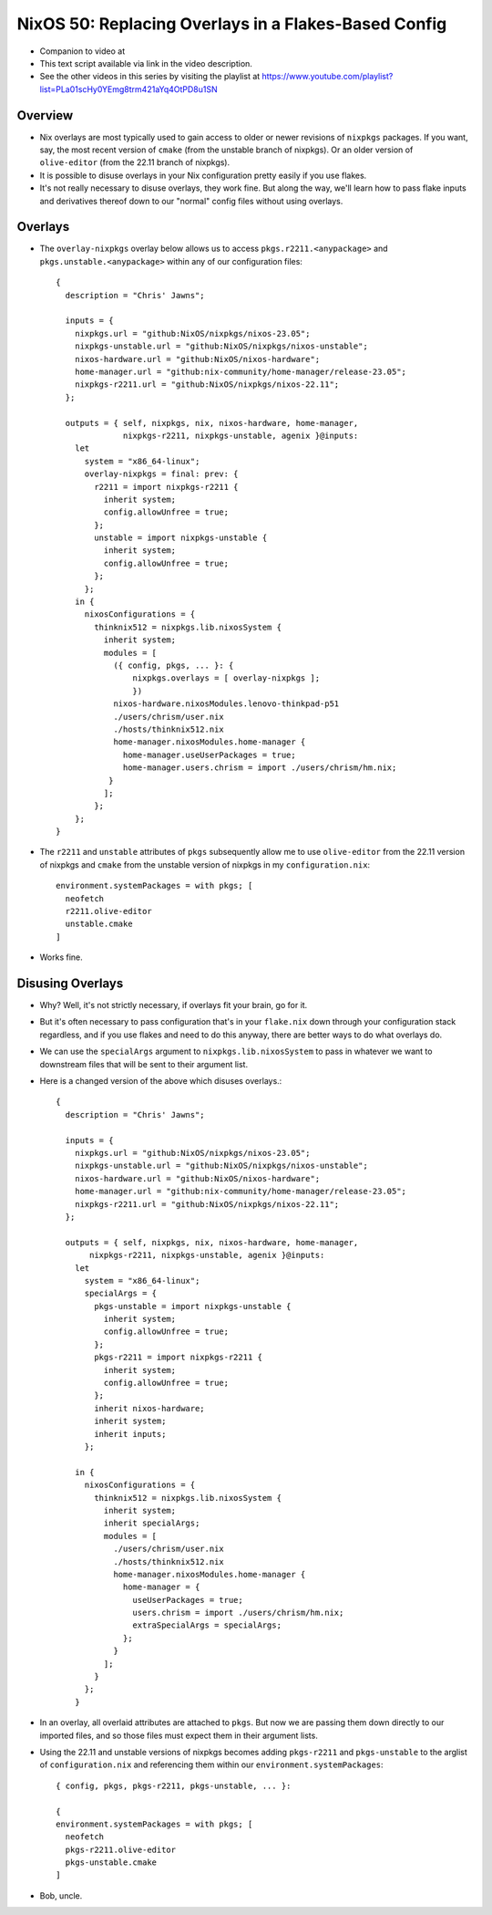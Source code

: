 NixOS 50: Replacing Overlays in a Flakes-Based Config
=====================================================

- Companion to video at

- This text script available via link in the video description.

- See the other videos in this series by visiting the playlist at
  https://www.youtube.com/playlist?list=PLa01scHy0YEmg8trm421aYq4OtPD8u1SN

Overview
--------

- Nix overlays are most typically used to gain access to older or newer
  revisions of ``nixpkgs`` packages.  If you want, say, the most recent version
  of ``cmake`` (from the unstable branch of nixpkgs).  Or an older version of
  ``olive-editor`` (from the 22.11 branch of nixpkgs).

- It is possible to disuse overlays in your Nix configuration pretty easily if
  you use flakes.

- It's not really necessary to disuse overlays, they work fine.  But along the
  way, we'll learn how to pass flake inputs and derivatives thereof down to our
  "normal" config files without using overlays.

Overlays
--------

- The ``overlay-nixpkgs`` overlay below allows us to access
  ``pkgs.r2211.<anypackage>`` and ``pkgs.unstable.<anypackage>`` within any of
  our configuration files::

    {
      description = "Chris' Jawns";

      inputs = {
        nixpkgs.url = "github:NixOS/nixpkgs/nixos-23.05";
        nixpkgs-unstable.url = "github:NixOS/nixpkgs/nixos-unstable";
        nixos-hardware.url = "github:NixOS/nixos-hardware";
        home-manager.url = "github:nix-community/home-manager/release-23.05";
        nixpkgs-r2211.url = "github:NixOS/nixpkgs/nixos-22.11";
      };

      outputs = { self, nixpkgs, nix, nixos-hardware, home-manager,
                  nixpkgs-r2211, nixpkgs-unstable, agenix }@inputs:
        let
          system = "x86_64-linux";
          overlay-nixpkgs = final: prev: {
            r2211 = import nixpkgs-r2211 {
              inherit system;
              config.allowUnfree = true;
            };
            unstable = import nixpkgs-unstable {
              inherit system;
              config.allowUnfree = true;
            };
          };
        in {
          nixosConfigurations = {
            thinknix512 = nixpkgs.lib.nixosSystem {
              inherit system;
              modules = [
                ({ config, pkgs, ... }: {
                    nixpkgs.overlays = [ overlay-nixpkgs ];
                    })
                nixos-hardware.nixosModules.lenovo-thinkpad-p51
                ./users/chrism/user.nix
                ./hosts/thinknix512.nix
                home-manager.nixosModules.home-manager {
                  home-manager.useUserPackages = true;
                  home-manager.users.chrism = import ./users/chrism/hm.nix;
               }
              ];
            };
        };
    }

- The ``r2211`` and ``unstable`` attributes of ``pkgs`` subsequently allow me
  to use ``olive-editor`` from the 22.11 version of nixpkgs and ``cmake`` from
  the unstable version of nixpkgs in my ``configuration.nix``::

      environment.systemPackages = with pkgs; [
        neofetch
        r2211.olive-editor
        unstable.cmake
      ]


- Works fine.

Disusing Overlays
-----------------

- Why?  Well, it's not strictly necessary, if overlays fit your brain, go for
  it.

- But it's often necessary to pass configuration that's in your ``flake.nix``
  down through your configuration stack regardless, and if you use flakes and
  need to do this anyway, there are better ways to do what overlays do.

- We can use the ``specialArgs`` argument to ``nixpkgs.lib.nixosSystem`` to
  pass in whatever we want to downstream files that will be sent to their
  argument list.

- Here is a changed version of the above which disuses overlays.::

    {
      description = "Chris' Jawns";

      inputs = {
        nixpkgs.url = "github:NixOS/nixpkgs/nixos-23.05";
        nixpkgs-unstable.url = "github:NixOS/nixpkgs/nixos-unstable";
        nixos-hardware.url = "github:NixOS/nixos-hardware";
        home-manager.url = "github:nix-community/home-manager/release-23.05";
        nixpkgs-r2211.url = "github:NixOS/nixpkgs/nixos-22.11";
      };

      outputs = { self, nixpkgs, nix, nixos-hardware, home-manager,
           nixpkgs-r2211, nixpkgs-unstable, agenix }@inputs:
        let
          system = "x86_64-linux";
          specialArgs = {
            pkgs-unstable = import nixpkgs-unstable {
              inherit system;
              config.allowUnfree = true;
            };
            pkgs-r2211 = import nixpkgs-r2211 {
              inherit system;
              config.allowUnfree = true;
            };
            inherit nixos-hardware;
            inherit system;
            inherit inputs;
          };

        in {
          nixosConfigurations = {
            thinknix512 = nixpkgs.lib.nixosSystem {
              inherit system;
              inherit specialArgs;
              modules = [
                ./users/chrism/user.nix
                ./hosts/thinknix512.nix
                home-manager.nixosModules.home-manager {
                  home-manager = {
                    useUserPackages = true;
                    users.chrism = import ./users/chrism/hm.nix;
                    extraSpecialArgs = specialArgs;
                  };
                }
              ];
            }
          };
        }

- In an overlay, all overlaid attributes are attached to ``pkgs``.  But now we
  are passing them down directly to our imported files, and so those files must
  expect them in their argument lists.

- Using the 22.11 and unstable versions of nixpkgs becomes adding
  ``pkgs-r2211`` and ``pkgs-unstable`` to the arglist of ``configuration.nix``
  and referencing them within our ``environment.systemPackages``::

      { config, pkgs, pkgs-r2211, pkgs-unstable, ... }:

      {
      environment.systemPackages = with pkgs; [
        neofetch
        pkgs-r2211.olive-editor
        pkgs-unstable.cmake
      ]

- Bob, uncle.
